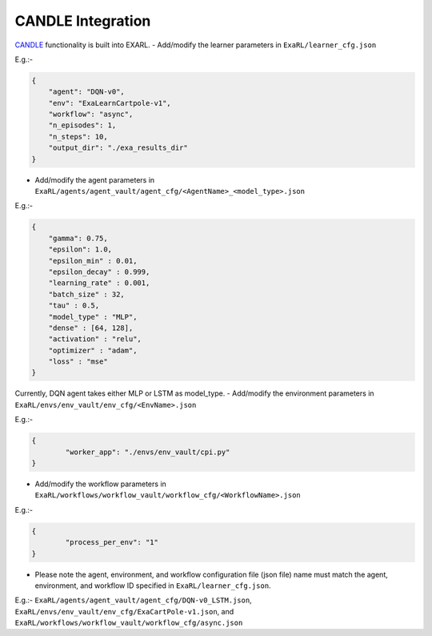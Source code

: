 CANDLE Integration
******************

`CANDLE <https://github.com/ECP-CANDLE/Candle>`_ functionality is built into EXARL.
- Add/modify the learner parameters in ``ExaRL/learner_cfg.json``

E.g.:-

.. code-block:: json

    {
        "agent": "DQN-v0",
        "env": "ExaLearnCartpole-v1",
        "workflow": "async",
        "n_episodes": 1,
        "n_steps": 10,
        "output_dir": "./exa_results_dir"
    }

- Add/modify the agent parameters in ``ExaRL/agents/agent_vault/agent_cfg/<AgentName>_<model_type>.json``

E.g.:-

.. code-block:: json

    {
        "gamma": 0.75,
        "epsilon": 1.0,
        "epsilon_min" : 0.01,
        "epsilon_decay" : 0.999,
        "learning_rate" : 0.001,
        "batch_size" : 32,
        "tau" : 0.5,
        "model_type" : "MLP",
        "dense" : [64, 128],
        "activation" : "relu",
        "optimizer" : "adam",
        "loss" : "mse"
    }

Currently, DQN agent takes either MLP or LSTM as model_type.
- Add/modify the environment parameters in ``ExaRL/envs/env_vault/env_cfg/<EnvName>.json``

E.g.:-

.. code-block:: json

    {
            "worker_app": "./envs/env_vault/cpi.py"
    }

- Add/modify the workflow parameters in ``ExaRL/workflows/workflow_vault/workflow_cfg/<WorkflowName>.json``

E.g.:-

.. code-block:: json

    {
            "process_per_env": "1"
    }

- Please note the agent, environment, and workflow configuration file (json file) name must match the agent, environment, and workflow ID specified in ``ExaRL/learner_cfg.json``.

E.g.:- ``ExaRL/agents/agent_vault/agent_cfg/DQN-v0_LSTM.json``, ``ExaRL/envs/env_vault/env_cfg/ExaCartPole-v1.json``, and ``ExaRL/workflows/workflow_vault/workflow_cfg/async.json``
